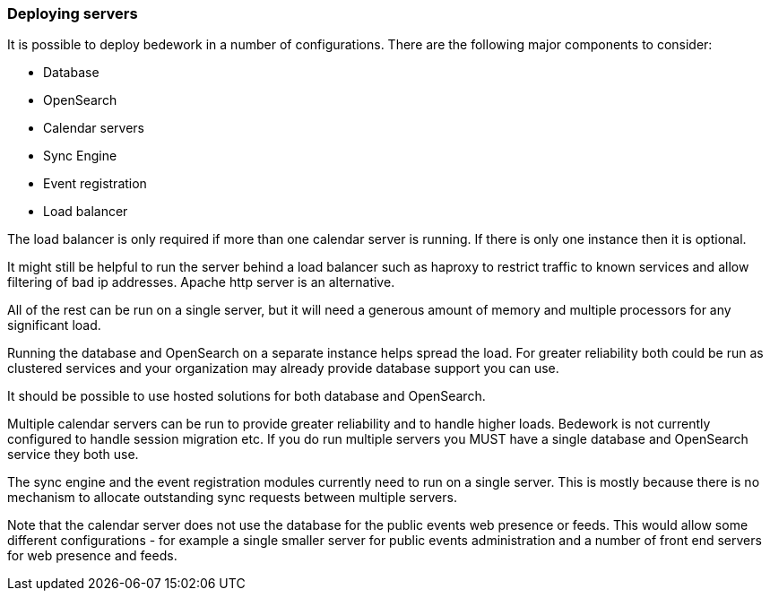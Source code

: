 [[deploying-servers]]
=== Deploying servers

It is possible to deploy bedework in a number of configurations. There are the following major components to consider:

    * Database
    * OpenSearch
    * Calendar servers
    * Sync Engine
    * Event registration
    * Load balancer

The load balancer is only required if more than one calendar server is running. If there is only one instance then it is optional.

It might still be helpful to run the server behind a load balancer such as haproxy to restrict traffic to known services and allow filtering of bad ip addresses. Apache http server is an alternative.

All of the rest can be run on a single server, but it will need a generous amount of memory and multiple processors for any significant load.

Running the database and OpenSearch on a separate instance helps spread the load. For greater reliability both could be run as clustered services and your organization may already provide database support you can use.

It should be possible to use hosted solutions for both database and OpenSearch.

Multiple calendar servers can be run to provide greater reliability and to handle higher loads. Bedework is not currently configured to handle session migration etc. If you do run multiple servers you MUST have a single database and OpenSearch service they both use.

The sync engine and the event registration modules currently need to run on a single server. This is mostly because there is no mechanism to allocate outstanding sync requests between multiple servers.

Note that the calendar server does not use the database for the public events web presence or feeds. This would allow some different configurations - for example a single smaller server for public events administration and a number of front end servers for web presence and feeds.
